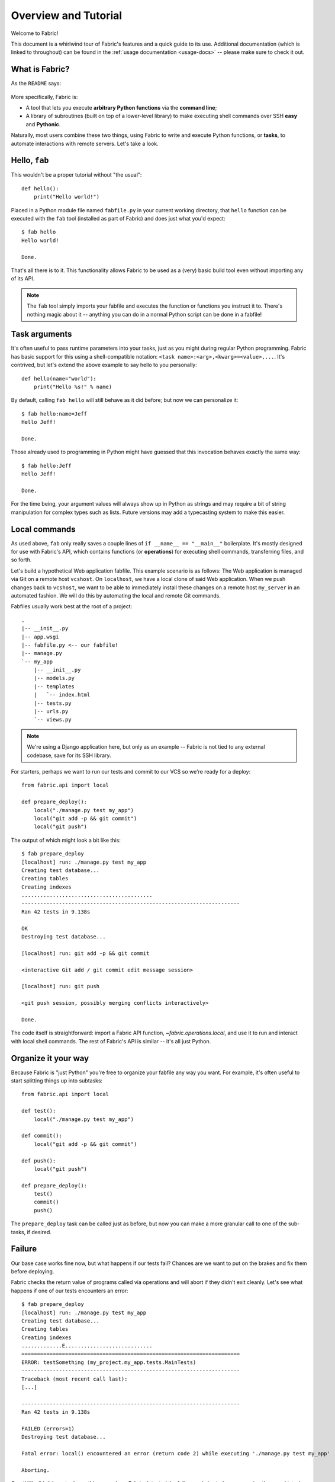 =====================
Overview and Tutorial
=====================

Welcome to Fabric!

This document is a whirlwind tour of Fabric's features and a quick guide to its
use. Additional documentation (which is linked to throughout) can be found in
the :ref:`usage documentation <usage-docs>` -- please make sure to check it out.


What is Fabric?
===============

As the ``README`` says:

    .. include:: ../../README.rst
        :end-before: This is forked

More specifically, Fabric is:

* A tool that lets you execute **arbitrary Python functions** via the **command
  line**;
* A library of subroutines (built on top of a lower-level library) to make
  executing shell commands over SSH **easy** and **Pythonic**.

Naturally, most users combine these two things, using Fabric to write and
execute Python functions, or **tasks**, to automate interactions with remote
servers. Let's take a look.


Hello, ``fab``
==============

This wouldn't be a proper tutorial without "the usual"::

    def hello():
        print("Hello world!")

Placed in a Python module file named ``fabfile.py`` in your current working
directory, that ``hello`` function can be executed with the ``fab`` tool
(installed as part of Fabric) and does just what you'd expect::

    $ fab hello
    Hello world!

    Done.

That's all there is to it. This functionality allows Fabric to be used as a
(very) basic build tool even without importing any of its API.

.. note::

    The ``fab`` tool simply imports your fabfile and executes the function or
    functions you instruct it to. There's nothing magic about it -- anything
    you can do in a normal Python script can be done in a fabfile!

.. seealso:: :ref:`execution-strategy`, :doc:`/usage/tasks`, :doc:`/usage/fab`


Task arguments
==============

It's often useful to pass runtime parameters into your tasks, just as you might
during regular Python programming. Fabric has basic support for this using a
shell-compatible notation: ``<task name>:<arg>,<kwarg>=<value>,...``. It's
contrived, but let's extend the above example to say hello to you personally::

    def hello(name="world"):
        print("Hello %s!" % name)

By default, calling ``fab hello`` will still behave as it did before; but now
we can personalize it::

    $ fab hello:name=Jeff
    Hello Jeff!

    Done.

Those already used to programming in Python might have guessed that this
invocation behaves exactly the same way::

    $ fab hello:Jeff
    Hello Jeff!

    Done.

For the time being, your argument values will always show up in Python as
strings and may require a bit of string manipulation for complex types such
as lists. Future versions may add a typecasting system to make this easier.

.. seealso:: :ref:`task-arguments`

Local commands
==============

As used above, ``fab`` only really saves a couple lines of
``if __name__ == "__main__"`` boilerplate. It's mostly designed for use with
Fabric's API, which contains functions (or **operations**) for executing shell
commands, transferring files, and so forth.

Let's build a hypothetical Web application fabfile. This example scenario is
as follows: The Web application is managed via Git on a remote host
``vcshost``. On ``localhost``, we have a local clone of said Web application.
When we push changes back to ``vcshost``, we want to be able to immediately
install these changes on a remote host ``my_server`` in an automated fashion.
We will do this by automating the local and remote Git commands.

Fabfiles usually work best at the root of a project::

    .
    |-- __init__.py
    |-- app.wsgi
    |-- fabfile.py <-- our fabfile!
    |-- manage.py
    `-- my_app
        |-- __init__.py
        |-- models.py
        |-- templates
        |   `-- index.html
        |-- tests.py
        |-- urls.py
        `-- views.py

.. note::

    We're using a Django application here, but only as an example -- Fabric is
    not tied to any external codebase, save for its SSH library.

For starters, perhaps we want to run our tests and commit to our VCS so we're
ready for a deploy::

    from fabric.api import local

    def prepare_deploy():
        local("./manage.py test my_app")
        local("git add -p && git commit")
        local("git push")

The output of which might look a bit like this::

    $ fab prepare_deploy
    [localhost] run: ./manage.py test my_app
    Creating test database...
    Creating tables
    Creating indexes
    ..........................................
    ----------------------------------------------------------------------
    Ran 42 tests in 9.138s

    OK
    Destroying test database...

    [localhost] run: git add -p && git commit

    <interactive Git add / git commit edit message session>

    [localhost] run: git push

    <git push session, possibly merging conflicts interactively>

    Done.

The code itself is straightforward: import a Fabric API function,
`~fabric.operations.local`, and use it to run and interact with local shell
commands. The rest of Fabric's API is similar -- it's all just Python.

.. seealso:: :doc:`api/core/operations`, :ref:`fabfile-discovery`


Organize it your way
====================

Because Fabric is "just Python" you're free to organize your fabfile any way
you want. For example, it's often useful to start splitting things up into
subtasks::

    from fabric.api import local

    def test():
        local("./manage.py test my_app")

    def commit():
        local("git add -p && git commit")

    def push():
        local("git push")

    def prepare_deploy():
        test()
        commit()
        push()

The ``prepare_deploy`` task can be called just as before, but now you can make
a more granular call to one of the sub-tasks, if desired.


Failure
=======

Our base case works fine now, but what happens if our tests fail?  Chances are
we want to put on the brakes and fix them before deploying.

Fabric checks the return value of programs called via operations and will abort
if they didn't exit cleanly. Let's see what happens if one of our tests
encounters an error::

    $ fab prepare_deploy
    [localhost] run: ./manage.py test my_app
    Creating test database...
    Creating tables
    Creating indexes
    .............E............................
    ======================================================================
    ERROR: testSomething (my_project.my_app.tests.MainTests)
    ----------------------------------------------------------------------
    Traceback (most recent call last):
    [...]

    ----------------------------------------------------------------------
    Ran 42 tests in 9.138s

    FAILED (errors=1)
    Destroying test database...

    Fatal error: local() encountered an error (return code 2) while executing './manage.py test my_app'

    Aborting.

Great! We didn't have to do anything ourselves: Fabric detected the failure and
aborted, never running the ``commit`` task.

.. seealso:: :ref:`Failure handling (usage documentation) <failures>`

Failure handling
----------------

But what if we wanted to be flexible and give the user a choice? A setting
(or **environment variable**, usually shortened to **env var**) called
:ref:`warn_only` lets you turn aborts into warnings, allowing flexible error
handling to occur.

Let's flip this setting on for our ``test`` function, and then inspect the
result of the `~fabric.operations.local` call ourselves::

    from fabric.api import local, settings, abort
    from fabric.contrib.console import confirm

    def test():
        with settings(warn_only=True):
            result = local('./manage.py test my_app', capture=True)
        if result.failed and not confirm("Tests failed. Continue anyway?"):
            abort("Aborting at user request.")

    [...]

In adding this new feature we've introduced a number of new things:

* Fabric's `contrib.console <fabric.contrib.console>` submodule, containing the
  `~fabric.contrib.console.confirm` function, used for simple yes/no prompts;
* The `~fabric.context_managers.settings` context manager, used to apply
  settings to a specific block of code;
* Command-running operations like `~fabric.operations.local` can return objects
  containing info about their result (such as ``.failed``, or
  ``.return_code``);
* And the `~fabric.utils.abort` function, used to manually abort execution.

However, despite the additional complexity, it's still pretty easy to follow,
and is now much more flexible.

.. seealso:: :doc:`api/core/context_managers`, :ref:`env-vars`


Making connections
==================

Let's start wrapping up our fabfile by putting in the keystone: a ``deploy``
task that is destined to run on one or more remote server(s), and ensures the
code is up to date::

    def deploy():
        code_dir = '/srv/django/myproject'
        with cd(code_dir):
            run("git pull")
            run("touch app.wsgi")

Here again, we introduce a handful of new concepts:

* Fabric is just Python -- so we can make liberal use of regular Python code
  constructs such as variables and string interpolation;
* `~fabric.context_managers.cd`, an easy way of prefixing commands with a ``cd
  /to/some/directory`` call. This is similar to  `~fabric.context_managers.lcd`
  which does the same locally.
* `~fabric.operations.run`, which is similar to `~fabric.operations.local` but
  runs **remotely** instead of locally.

We also need to make sure we import the new functions at the top of our file::

    from fabric.api import local, settings, abort, run, cd
    from fabric.contrib.console import confirm

With these changes in place, let's deploy::

    $ fab deploy
    No hosts found. Please specify (single) host string for connection: my_server
    [my_server] run: git pull
    [my_server] out: Already up-to-date.
    [my_server] out:
    [my_server] run: touch app.wsgi

    Done.

We never specified any connection info in our fabfile, so Fabric doesn't know
on which host(s) the remote command should be executed. When this happens,
Fabric prompts us at runtime. Connection definitions use SSH-like "host
strings" (e.g. ``user@host:port``) and will use your local username as a
default -- so in this example, we just had to specify the hostname,
``my_server``.


Remote interactivity
--------------------

``git pull`` works fine if you've already got a checkout of your source code --
but what if this is the first deploy? It'd be nice to handle that case too and
do the initial ``git clone``::

    def deploy():
        code_dir = '/srv/django/myproject'
        with settings(warn_only=True):
            if run("test -d %s" % code_dir).failed:
                run("git clone user@vcshost:/path/to/repo/.git %s" % code_dir)
        with cd(code_dir):
            run("git pull")
            run("touch app.wsgi")

As with our calls to `~fabric.operations.local` above, `~fabric.operations.run`
also lets us construct clean Python-level logic based on executed shell
commands. However, the interesting part here is the ``git clone`` call: since
we're using Git's SSH method of accessing the repository on our Git server,
this means our remote `~fabric.operations.run` call will need to authenticate
itself.

Older versions of Fabric (and similar high level SSH libraries) run remote
programs in limbo, unable to be touched from the local end. This is
problematic when you have a serious need to enter passwords or otherwise
interact with the remote program.

Fabric 1.0 and later breaks down this wall and ensures you can always talk to
the other side. Let's see what happens when we run our updated ``deploy`` task
on a new server with no Git checkout::

    $ fab deploy
    No hosts found. Please specify (single) host string for connection: my_server
    [my_server] run: test -d /srv/django/myproject

    Warning: run() encountered an error (return code 1) while executing 'test -d /srv/django/myproject'

    [my_server] run: git clone user@vcshost:/path/to/repo/.git /srv/django/myproject
    [my_server] out: Cloning into /srv/django/myproject...
    [my_server] out: Password: <enter password>
    [my_server] out: remote: Counting objects: 6698, done.
    [my_server] out: remote: Compressing objects: 100% (2237/2237), done.
    [my_server] out: remote: Total 6698 (delta 4633), reused 6414 (delta 4412)
    [my_server] out: Receiving objects: 100% (6698/6698), 1.28 MiB, done.
    [my_server] out: Resolving deltas: 100% (4633/4633), done.
    [my_server] out:
    [my_server] run: git pull
    [my_server] out: Already up-to-date.
    [my_server] out:
    [my_server] run: touch app.wsgi

    Done.

Notice the ``Password:`` prompt -- that was our remote ``git`` call on our Web server, asking for the password to the Git server. We were able to type it in and the clone continued normally.

.. seealso:: :doc:`/usage/interactivity`


.. _defining-connections:

Defining connections beforehand
-------------------------------

Specifying connection info at runtime gets old real fast, so Fabric provides a
handful of ways to do it in your fabfile or on the command line. We won't cover
all of them here, but we will show you the most common one: setting the global
host list, :ref:`env.hosts <hosts>`.

:doc:`env <usage/env>` is a global dictionary-like object driving many of
Fabric's settings, and can be written to with attributes as well (in fact,
`~fabric.context_managers.settings`, seen above, is simply a wrapper for this.)
Thus, we can modify it at module level near the top of our fabfile like so::

    from fabric.api import *
    from fabric.contrib.console import confirm

    env.hosts = ['my_server']

    def test():
        do_test_stuff()

When ``fab`` loads up our fabfile, our modification of ``env`` will execute,
storing our settings change. The end result is exactly as above: our ``deploy``
task will run against the ``my_server`` server.

This is also how you can tell Fabric to run on multiple remote systems at once:
because ``env.hosts`` is a list, ``fab`` iterates over it, calling the given
task once for each connection.

.. seealso:: :doc:`usage/env`, :ref:`host-lists`


Conclusion
==========

Our completed fabfile is still pretty short, as such things go. Here it is in
its entirety::

    from fabric.api import *
    from fabric.contrib.console import confirm

    env.hosts = ['my_server']

    def test():
        with settings(warn_only=True):
            result = local('./manage.py test my_app', capture=True)
        if result.failed and not confirm("Tests failed. Continue anyway?"):
            abort("Aborting at user request.")

    def commit():
        local("git add -p && git commit")

    def push():
        local("git push")

    def prepare_deploy():
        test()
        commit()
        push()

    def deploy():
        code_dir = '/srv/django/myproject'
        with settings(warn_only=True):
            if run("test -d %s" % code_dir).failed:
                run("git clone user@vcshost:/path/to/repo/.git %s" % code_dir)
        with cd(code_dir):
            run("git pull")
            run("touch app.wsgi")

This fabfile makes use of a large portion of Fabric's feature set:

* defining fabfile tasks and running them with :doc:`fab <usage/fab>`;
* calling local shell commands with `~fabric.operations.local`;
* modifying env vars with `~fabric.context_managers.settings`;
* handling command failures, prompting the user, and manually aborting;
* and defining host lists and `~fabric.operations.run`-ning remote commands.

However, there's still a lot more we haven't covered here! Please make sure you
follow the various "see also" links, and check out the documentation table of
contents on :doc:`the main index page <index>`.

Thanks for reading!
